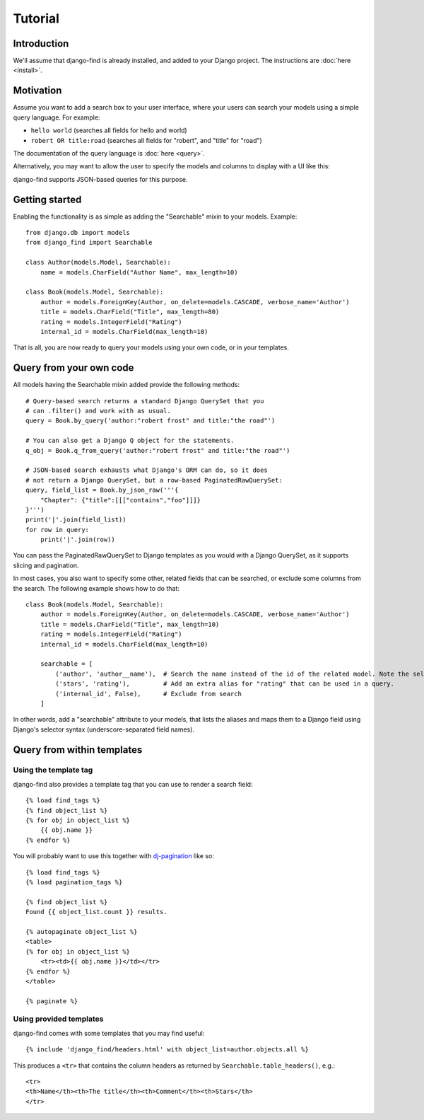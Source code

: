 Tutorial
========

Introduction
------------

We'll assume that django-find is already installed, and added
to your Django project. The instructions are :doc:`here <install>`.

Motivation
----------

Assume you want to add a search box to your user interface, where
your users can search your models using a simple query language.
For example:

- ``hello world`` (searches all fields for hello and world)
- ``robert OR title:road`` (searches all fields for "robert", and "title" for "road")

The documentation of the query language is :doc:`here <query>`.

Alternatively, you may want to allow the user to specify the
models and columns to display with a UI like this:

.. image:: _static/custom.png
    :target: http://django-find.readthedocs.io

django-find supports JSON-based queries for this purpose.

Getting started
---------------

Enabling the functionality is as simple as adding the "Searchable"
mixin to your models. Example::

        from django.db import models
        from django_find import Searchable

        class Author(models.Model, Searchable):
            name = models.CharField("Author Name", max_length=10)

        class Book(models.Model, Searchable):
            author = models.ForeignKey(Author, on_delete=models.CASCADE, verbose_name='Author')
            title = models.CharField("Title", max_length=80)
            rating = models.IntegerField("Rating")
            internal_id = models.CharField(max_length=10)

That is all, you are now ready to query your models using your own code,
or in your templates.

Query from your own code
------------------------

All models having the Searchable mixin added provide the following methods::

        # Query-based search returns a standard Django QuerySet that you
        # can .filter() and work with as usual.
        query = Book.by_query('author:"robert frost" and title:"the road"')

        # You can also get a Django Q object for the statements.
        q_obj = Book.q_from_query('author:"robert frost" and title:"the road"')

        # JSON-based search exhausts what Django's ORM can do, so it does
        # not return a Django QuerySet, but a row-based PaginatedRawQuerySet:
        query, field_list = Book.by_json_raw('''{
            "Chapter": {"title":[[["contains","foo"]]]}
        }''')
        print('|'.join(field_list))
        for row in query:
            print('|'.join(row))

You can pass the PaginatedRawQuerySet to Django templates as you
would with a Django QuerySet, as it supports slicing and
pagination.

In most cases, you also want to specify some other, related
fields that can be searched, or exclude some columns from the search.
The following example shows how to do that::

        class Book(models.Model, Searchable):
            author = models.ForeignKey(Author, on_delete=models.CASCADE, verbose_name='Author')
            title = models.CharField("Title", max_length=10)
            rating = models.IntegerField("Rating")
            internal_id = models.CharField(max_length=10)

            searchable = [
                ('author', 'author__name'),  # Search the name instead of the id of the related model. Note the selector syntax
                ('stars', 'rating'),         # Add an extra alias for "rating" that can be used in a query.
                ('internal_id', False),      # Exclude from search
            ]

In other words, add a "searchable" attribute to your models, that lists the
aliases and maps them to a Django field using Django's selector syntax
(underscore-separated field names).

Query from within templates
---------------------------

Using the template tag
~~~~~~~~~~~~~~~~~~~~~~

django-find also provides a template tag that you can use to
render a search field::

    {% load find_tags %}
    {% find object_list %}
    {% for obj in object_list %}
        {{ obj.name }}
    {% endfor %}

You will probably want to use this together with
`dj-pagination <https://github.com/pydanny/dj-pagination>`_ like so::

    {% load find_tags %}
    {% load pagination_tags %}

    {% find object_list %}
    Found {{ object_list.count }} results.

    {% autopaginate object_list %}
    <table>
    {% for obj in object_list %}
        <tr><td>{{ obj.name }}</td></tr>
    {% endfor %}
    </table>

    {% paginate %}

Using provided templates
~~~~~~~~~~~~~~~~~~~~~~~~

django-find comes with some templates that you may find useful::

    {% include 'django_find/headers.html' with object_list=author.objects.all %}

This produces a ``<tr>`` that contains the column headers as returned
by ``Searchable.table_headers()``, e.g.::

    <tr>
    <th>Name</th><th>The title</th><th>Comment</th><th>Stars</th>
    </tr>
